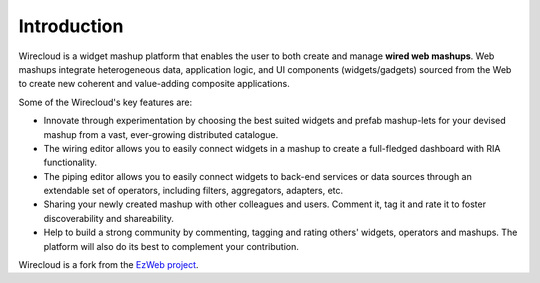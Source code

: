 Introduction
============

Wirecloud is a widget mashup platform that enables the user to both create and manage **wired web mashups**. Web mashups integrate heterogeneous data, application logic, and UI components (widgets/gadgets) sourced from the Web to create new coherent and value-adding composite applications. 

Some of the Wirecloud's key features are:

* Innovate through experimentation by choosing the best suited widgets and prefab mashup-lets for your devised mashup from a vast, ever-growing distributed catalogue.

* The wiring editor allows you to easily connect widgets in a mashup to create a full-fledged dashboard with RIA functionality.

* The piping editor allows you to easily connect widgets to back-end services or data sources through an extendable set of operators, including filters, aggregators, adapters, etc.

* Sharing your newly created mashup with other colleagues and users. Comment it, tag it and rate it to foster discoverability and shareability.

* Help to build a strong community by commenting, tagging and rating others' widgets, operators and mashups. The platform will also do its best to complement your contribution.  

Wirecloud is a fork from the `EzWeb project`_.

.. _EzWeb project: http://ezweb.morfeo-project.org/
